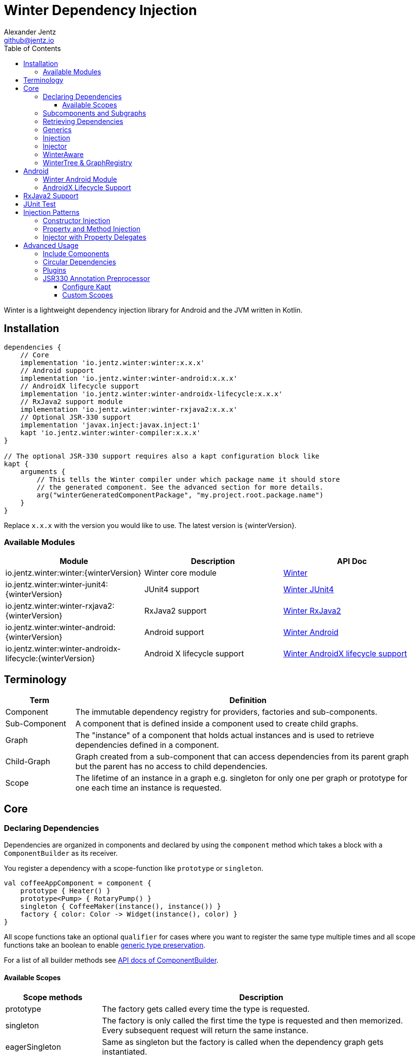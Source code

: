 = Winter Dependency Injection
Alexander Jentz <github@jentz.io>
:toc: left
:toclevels: 4
:icons: font
:source-highlighter: prettify

Winter is a lightweight dependency injection library for Android and the JVM written in Kotlin.

== Installation

[source,groovy]
----
dependencies {
    // Core
    implementation 'io.jentz.winter:winter:x.x.x'
    // Android support
    implementation 'io.jentz.winter:winter-android:x.x.x'
    // AndroidX lifecycle support
    implementation 'io.jentz.winter:winter-androidx-lifecycle:x.x.x'
    // RxJava2 support module
    implementation 'io.jentz.winter:winter-rxjava2:x.x.x'
    // Optional JSR-330 support
    implementation 'javax.inject:javax.inject:1'
    kapt 'io.jentz.winter:winter-compiler:x.x.x'
}

// The optional JSR-330 support requires also a kapt configuration block like
kapt {
    arguments {
        // This tells the Winter compiler under which package name it should store
        // the generated component. See the advanced section for more details.
        arg("winterGeneratedComponentPackage", "my.project.root.package.name")
    }
}
----
Replace `x.x.x` with the version you would like to use.
The latest version is {winterVersion}.

=== Available Modules

[cols=3,options="header"]
|===

| Module
| Description
| API Doc

| io.jentz.winter:winter:{winterVersion}
| Winter core module
| link:javadoc/winter/index.html[Winter]

| io.jentz.winter:winter-junit4:{winterVersion}
| JUnit4 support
| link:javadoc/winter-junit4/index.html[Winter JUnit4]

| io.jentz.winter:winter-rxjava2:{winterVersion}
| RxJava2 support
| link:javadoc/winter-rxjava2/index.html[Winter RxJava2]

| io.jentz.winter:winter-android:{winterVersion}
| Android support
| link:javadoc/winter-android/index.html[Winter Android]

| io.jentz.winter:winter-androidx-lifecycle:{winterVersion}
| Android X lifecycle support
| link:javadoc/winter-androidx-lifecycle/index.html[Winter AndroidX lifecycle support]

|===

== Terminology

[cols="2,10",options="header"]
|===

| Term
| Definition

| Component
| The immutable dependency registry for providers, factories and sub-components.

| Sub-Component
| A component that is defined inside a component used to create child graphs.

| Graph
| The "instance" of a component that holds actual instances and is used to retrieve dependencies
  defined in a component.

| Child-Graph
| Graph created from a sub-component that can access dependencies from its parent graph but the
  parent has no access to child dependencies.

| Scope
| The lifetime of an instance in a graph e.g. singleton for only one per graph or prototype for one
  each time an instance is requested.

|===

== Core

=== Declaring Dependencies

Dependencies are organized in components and declared by using the `component` method which takes
a block with a `ComponentBuilder` as its receiver.

You register a dependency with a scope-function like `prototype` or `singleton`.

[source,kotlin]
----
val coffeeAppComponent = component {
    prototype { Heater() }
    prototype<Pump> { RotaryPump() }
    singleton { CoffeeMaker(instance(), instance()) }
    factory { color: Color -> Widget(instance(), color) }
}
----

All scope functions take an optional `qualifier` for cases where you want to register the same type
multiple times and all scope functions take an boolean to enable <<generics,generic type preservation>>.

For a list of all builder methods see link:javadoc/winter/io.jentz.winter/-component-builder/index.html[API docs of ComponentBuilder].

==== Available Scopes

[cols="3,10",options="header"]
|===

|Scope methods
|Description

| prototype
| The factory gets called every time the type is requested.

| singleton
| The factory is only called the first time the type is requested and then memorized.
  Every subsequent request will return the same instance.

| eagerSingleton
| Same as singleton but the factory is called when the dependency graph gets instantiated.

| softSingleton
| Like singleton but the instance is hold as a `SoftReference` and could be GC'ed.
  In case the reference is cleared the factory will be again invoked when the type is requested.

| weakSingleton
| Like singleton but the instance is hold as a `WeakReference` and could be GC'ed.
  In case the reference is cleared the factory will be again invoked when the type is requested.

| factory
| This is like prototype but the factory block takes one argument.

| multiton
| This is like singleton but the factory block takes one argument and memorizes the return value
  for that argument. Every subsequent request with an equal argument will return the same instance.

|===

=== Subcomponents and Subgraphs

Subcomponents are used to partition the object graph into subgraphs to encapsulate different parts
of the application from each other e.g. the business layer from the view layer of an application.
Subgraphs inherit and extend the parent graph which means that an service bound in a
subgraph can access all services of the parent graph but not vice versa.
Subgraphs can have a shorter lifetime than their parents and there can be multiple subgraphs with
the same parent and from the same subcomponent.

[source,kotlin]
----
val coffeeAppComponent = component {
    singleton { HttpCache() }

    subcomponent("gui") {
        singleton { ImageLoader(cache = instance<HttpCache>()) }
    }
}

// initialize the application component
val appGraph = coffeeAppComponent.init()
// open a child graph
val guiGraph = appGraph.openChildGraph("gui")
// close a child graph
appGraph.closeChildGraph("gui")
// or
guiGraph.dispose()
----

In this example `guiGraph` can access `HttpCache` but `appGraph` couldn't access `ImageLoader`.

You can also pass an `ComponentBuilder` block to the `openChildGraph` method to add new
dependencies to the resulting subgraph.

=== Retrieving Dependencies

Dependencies are retrieved from a dependency graph.

[source,kotlin]
----
val coffeeAppComponent = component {
    prototype { Heater() }

    factory<Pump> { type: PumpType ->
        when(type) {
            PumpType.Thermosiphon -> Thermosiphon(instance())
            PumpType.Rotary -> RotaryPump()
        }
    }

    singleton { CoffeeMaker(instance(), instance()) }
}

val graph = coffeeAppComponent.init()

// get an instance of Heater
val heater: Heater = graph.instance()

// get an optional instance of Heater
val heater: Heater? = graph.instanceOrNull()

// get a provider for Heater
val heaterProvider: () -> Heater = graph.provider()

// get an optional provider for Heater
val heaterProvider: (() -> Heater)? = graph.providerOrNull()

// get a factory for Pump
val pumpFactory: (PumpType) -> Pump = graph.factory()

// get an optional factory for Pump
val pumpFactory: ((PumpType) -> Pump)? = graph.factoryOrNull()

// get an instance of Pump by providing an argument
val pump: Pump = graph.instance<PumpType, Pump>(PumpType.Rotary)

// get an optional instance of Pump by providing an argument
val pump: Pump? = graph.instanceOrNull<PumpType, Pump>(PumpType.Rotary)

// get a provider for Pump by providing an argument
val pumpProvider: () -> Pump = graph.provider<PumpType, Pump>(PumpType.Rotary)

// get an optional provider for Pump by providing an argument
val pumpProvider: (() -> Pump)? = graph.providerOrNull<PumpType, Pump>(PumpType.Rotary)

// get a set of instances of type Pump; this is useful when you have registerd
// multiple Pumps with different qualifers
val pumps: Set<Pump> = graph.instancesOfType<Pump>()

// get a set of providers for type Pump; this is useful when you have registerd
// multiple Pumps with different qualifers
val pumps: Set<() -> Pump> = graph.providersOfType<Pump>()
----

Like the scope methods we used to declare our dependencies all the retrieval functions take an
optional qualifier for cases where we have the same type registered with different qualifiers
(except the *OfType methods) and they all take an boolean to enable <<generics,generic type preservation>>.

See the link:javadoc/winter/io.jentz.winter/-graph/index.html[Graph API docs] for further details.

[#generics]
=== Generics

By default all generics you pass to one of the scope methods or retrieval methods fall victim to
type erasure which means for example `List<Pump>` becomes just `List`.
It is possible to preserve the generic type information but since it is a little bit more expensive
to do it is disabled by default.

All `ComponentBuilder` scope methods and all instance retrieval methods take an optional `generics`
boolean argument (which is `false` by default) to enable generic type preservation.

CAUTION: When you register a type with `generics = true` then you have to set `generics = true` when
you retrieve that type.

[source,kotlin]
----
val appComponent = component {
    singleton<Collection<TrackingBackend>>(generics = true) {
        listOf(FirebaseTracker(), MixpanelTracker())
    }
    singleton { ScreenTracker(backends = instance(generics = true)) }
}
----

[#injection]
=== Injection

We don't want knowledge of how to create or retrieve a dependency graph in our classes and therefor
`Injection` was created. `Injection` allows us to create, get and dispose a dependency graph
without having knowledge about the details.
The actual strategy to create, get and dispose a graph is part of an adapter.

Here is a basic example with the `SimpleAndroidInjectionAdapter` from the `winter-android` module
that requires an "activity" subcomponent:

[source,kotlin]
----
class MyApplication : Application() {
  override fun onCreate() {
    // declare application component
    Winter.component {
      singleton<GitHubApi> { GitHubApiImpl() }

      singleton { RepoListViewModel(instance()) }

      subcomponent("activity") {
         singleton { Glide.with(instance<Activity>()) }
      }
    }

    /// Configure Injection to use the simple android adapter
    Injection.useSimpleAndroidAdapter()
    // Create application graph by providing the application instance
    Injection.createGraph(this)
  }
}

class MyActivity : Activity() {
  private val injector = Injector()
  private val viewModel: RepoListViewModel by injector.instance()
  private val glide: RequestManager by injector.instance()

  override fun onCreate(savedInstanceState: Bundle?) {
    Injection.createGraphAndInject(this, injector)
    super.onCreate(savedInstanceState)
  }

  override fun onDestroy() {
    Injection.disposeGraph(this)
    super.onDestroy()
  }

}
----

See link:javadoc/winter/io.jentz.winter/-injection.html["Injection API documentation"] for more
details.

CAUTION: When you use `Injection#createGraph` to create a graph you should always call
`Injection#disposeGraph` to close it instead of directly calling `#dispose` on the resulting graph.

=== Injector

It is considered the best way to use constructor based injection to have a consistent state after
initialisation and proper encapsulation.
But sometime classes are instantiated by the system, like Activities on Android.

Then property injection is our only solution.

The usage of the `Injector` class is the recommended way to handle cases were you are not able to
use constructor injection for your Kotlin classes.

It utilizes Kotlin property delegation and defers the dependency
retrieval to a point in time were you are able to provide a
dependency graph to the injector e.g. Activity#onCreate on Android.

Example:

[source,kotlin]
----
class MyActivity : Activity() {

    private val injector = Injector()
    // eager injection of a non-optional dependency
    private val api: GitHubApi by injector.instance()
    // eager injection of an optional dependency
    private val api: GitHubApi? by injector.instanceOrNull()
    // lazy injection of a non-optional dependency
    private val api: GitHubApi by injector.lazyInstance()
    // lazy injection of an optional dependency
    private val api: GitHubApi? by injector.lazyInstanceOrNull()
    // injection of a non-optional factory
    private val factory: (Int) -> ProducedInstance by injector.factory()
    // injection of an optional factory
    private val factory: (Int) -> ProducedInstance by injector.factoryOrNull()

    override fun onCreate(savedInstanceState: Bundle?) {
      // ... create or get the dependency graph
      injector.inject(graph)
      super.onCreate(savedInstanceState)
    }
}
----

In this example we see retrieval methods prefixed with lazy.
Lazy injection means that the actual retrieval and therefore the actual
instantiation of a dependency is deferred to the point where you access
the property the first time. This is useful in cases where the creation
is computationally expensive but may not be required in some cases.

For more details see link:javadoc/winter/io.jentz.winter/-injector/index.html[Injector API docs].

=== WinterAware

The `WinterAware` interface marks a class as aware of Winter and gives it access to a variety of
extension methods to get a dependency graph and to retrieve or inject dependencies.

A simple example:

[source,kotlin]
----
class HomeScreen @JvmOverloads constructor(
  context: Context, attrs: AttributeSet? = null, defStyleAttr: Int = 0
) : CoordinatorLayout(context, attrs, defStyleAttr), WinterAware {

  private val viewModel: HomeViewModel = instance()

}
----

The call to `instance` in this example is just syntactical sugar for
`Injection.getGraph(this).instance<HomeViewModel>()`.

For more details see the API documentation of
link:javadoc/winter/io.jentz.winter.aware/-winter-aware/index.html[WinterAware].

=== WinterTree & GraphRegistry

A Graph can have multiple child-graphs and may have a parent graph which makes it a tree of graphs
(directed acyclic graph).

`WinterTree` and its object version `GraphRegisty` are helper to create (open) and dispose (close)
graphs by paths of component qualifier.

This was inspired by [Toothpick](https://github.com/stephanenicolas/toothpick).

You can use `GraphRegistry` directly but it is usually a better approach to use the `Injection`
abstraction and use `WinterTree` in an Adapter internally.

For example:
[source,kotlin]
----
// create the application dependency graph on application start
class MyApplication : Application() {
  override fun onCreate() {
    super.onCreate()

    // define a component with one sub-component
    Winter.component {
      subcomponent("activity") {
      }
    }

    GraphRegistry.open { constant<Application> { this@MyApplication } }
  }
}
// you can now retrieve the application dependency graph by calling
GraphRegistry.get()

// create and dispose a subgraph of the application graph
class MyActivity : Activity() {
  override fun onCreate() {
    super.onCreate()
    // initialize subcomponent with name "activity" and register it with identifier this
    GraphRegistry.open("activity", identifier = this) { constant<Activity>(this@MyActivity) }
  }

  override fun onDestroy() {
    super.onDestroy()
    // dispose the "activity" sub-graph with identifier this
    GraphRegistry.close(this)
  }

}
----

If you close (dispose) a graph it will also close all registered child graphs.

For more details see
link:javadoc/winter/io.jentz.winter/-winter-tree/index.html[WinterTree API docs]
and
link:javadoc/winter/io.jentz.winter/-graph-registry/index.html[GraphRegistry API docs].

== Android

=== Winter Android Module

The `winter-android` module comes with two extendable base Adapters for the xref:injection[Injection]
system and a DependencyGraphContextWrapper to attach a different graph to an Android Context.

The
link:javadoc/winter-android/io.jentz.winter.android/-simple-android-injection-adapter/index.html[SimpleAndroidInjectionAdapter]
manages an application dependency graph and an activity child graph.

The
link:javadoc/winter-android/io.jentz.winter.android/-android-presentation-scope-adapter/index.html[AndroidPresentationScopeAdapter]
manages an application dependency graph, a presentation child graph that outlives configuration
changes and an activity child graph.

The
link:javadoc/winter-android/io.jentz.winter.android/-dependency-graph-context-wrapper/index.html[DependencyGraphContextWrapper]
can be used to attache a different graph to an Android Context than the one that is attached to the
wrapped Context.

For example:
[source,kotlin]
----
Injection.getGraph(myActivity) // => activityGraph
val viewGraph = activityGraph.openChildGraph("view")
val viewContext = DependencyGraphContextWrapper(myActivity, viewGraph)
val newView = LayoutInflater.from(viewContext).inflate(R.layout.view_list, containerView, false)
Injection.getGraph(newView) // => viewGraph
Injection.getGraph(newView.context) // => viewGraph
----

=== AndroidX Lifecycle Support

The `winter-androidx-lifecycle` module adds extensions to `Graph` and to `LifecycleOwner` to
register a `LifecycleObserver` on a `LifecycleOwner` which automatically disposes the graph when
the `LifecycleOwner` gets destroyed (or stopped).

For example:
[source,kotlin]
----
class MyActivity : AppCompatActivity(), WinterAware {

  private val injector = Injector()
  // ... do something with injector ...

  override fun onCreate(savedInstanceState: Bundle?) {
    createGraphAndInject(injector) // this class is WinterAware so we get this extension method
    autoDisposeGraph() // no need to override onDestroy() to call Injection.disposeGraph(this)
    super.onCreate(savedInstanceState)
  }

}

// Or if you work with graphs directly

class MyClass : ALifecycleOwner() {

  fun someMethod() {
    val graph = myClassComponent.init()
    graph.autoDispose(this)
  }

}

----

For more details see
link:javadoc/winter-androidx-lifecycle/io.jentz.winter.androidx.lifecycle/index.html[API docs].

== RxJava2 Support

The `winter-rxjava2` modules contains a Winter Plugin that automatically disposes all singletons
in a graph which implement `Disposable`.

To activate the plugin call `Winter.installDisposablePlugin()` before you instantiate any graph.

For more details see link:avadoc/winter-rxjava2/index.html[API docs].

== JUnit Test

== Injection Patterns

=== Constructor Injection

Constructor injection also called initializer injection is a pattern where all required dependencies
are passed to the constructor. This way an instance is always initialized in a consistent state.

[source,kotlin]
----
val coffeeAppComponent = component {
    singleton { Heater() }
    singleton<Pump> { RotaryPump() }
    singleton { CoffeeMaker(instance(), instance()) }
}
----

=== Property and Method Injection

Property or method injection is a pattern where dependencies are set on properties or passed to
methods. This is the appropriate way when dependencies are optional or a class is from a third party
and doesn't offer an appropriate constructor.

[source,kotlin]
----
val coffeeAppComponent = component {
    singleton { Heater() }
    singleton<Pump> { RotaryPump() }
    singleton {
        val coffeeMaker = CoffeeMaker()
        coffeeMaker.heater = instance()
        coffeeMaker.pump = instance()
    }
}
----

Another way is to use the `postConstruct` callback instead of the factory block.

[source,kotlin]
----
val coffeeAppComponent = component {
    singleton { Heater() }
    singleton<Pump> { RotaryPump() }
    singleton(
        postConstruct = {
            it.heater = instance()
            it.pump = instance()
        }
    ) { CoffeeMaker() }
}
----

=== Injector with Property Delegates

The `Injector` uses property delegates to inject (strictly speaking retrieve) dependencies.
This is often the best option for classes that are created by a framework like Android Activities.

[source,kotlin]
----
class CoffeeActivity : Activity() {
    private val injector = Injector()
    private val coffeeMaker: CoffeeMaker by injector.instance()

    override fun onCreate(savedInstanceState: Bundle?) {
        injector.inject(getGraph())
        super.onCreate(savedInstanceState)
        // ...
    }

}
----

== Advanced Usage

=== Include Components

=== Circular Dependencies

Circular dependencies are dependencies that depend on each other.
To define circular dependencies in Winter one of the dependencies must be injected through a
property or method. You can then use a `postConstruct` callback to retrieve the circular dependency.

[source,kotlin]
----
class Parent(child: Child)
class Child {
    var parent: Parent? = null
}

val applicationComponent = component {
    singleton { Parent(instance()) }
    singleton(postConstruct = { it.parent = instance() }) { Child() }
}
----

=== Plugins

=== JSR330 Annotation Preprocessor

JSR-330 support is provided by the module `winter-compiler`.

The JSR330 annotation preprocessor generates components and members injectors for you classes
that are annotated with JSR330 annotations.

The JSR330 annotation preprocessor generates factories for your classes that have an @Inject
annotated constructor.

It generates a members-injector for each class that has @Inject annotated
setters or fields.

And it generates a component containing all those factories and
members-injectors to avoid the usage of reflection.

==== Configure Kapt

[source,groovy]
----
dependencies {
    implementation 'javax.inject:javax.inject:1'
    kapt 'io.jentz.winter:winter-compiler:x.x.x'
}

kapt {
    arguments {
        arg("winterGeneratedComponentPackage", "my.project.root.package.name")
    }
}
----

This will generate a component named `generatedComponent` in the configured package here
`my.project.root.package.name`.

In a simple application that only relies on JSR330 for injection this `generatedComponent` can
directly be used as application component but it is usually included in another component.

==== Custom Scopes

A custom scope is created via an extended `Scope` annotation like:

[source,kotlin]
----
package my.project.root.package.name.scope

import javax.inject.Scope

@Scope
@Retention
annotation class ApplicationScope
----

Every class that is annotated with this will be registered in a subcomponent with the qualifier
`ApplicationScope::class` as a `singleton`.

Here a simple example of our CoffeeMaker:

[source,kotlin]
----
@ApplicationScope
class Pump @Inject constructor()

@ApplicationScope
class Heater @Inject constructor()

@ApplicationScope
class CoffeeMaker @Inject constructor(val pump: Pump, val heater: Heater)

val applicationGraph = generatedComponent.subcomponent(ApplicationScope::class).init()
val coffeeMaker: CoffeeMakter = applicationGraph.instance()
----

